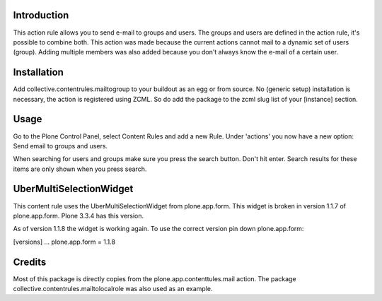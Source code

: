 .. image:: https://secure.travis-ci.org/collective/collective.contentrules.mailtogroup.png?branch=master
    :target: http://travis-ci.org/collective/collective.contentrules.mailtogroup
    :alt: Travis CI badge

.. image:: https://coveralls.io/repos/collective/collective.contentrules.mailtogroup/badge.png?branch=master
    :target: https://coveralls.io/r/collective/collective.contentrules.mailtogroup
    :alt: Coveralls badge

.. image:: https://pypip.in/d/collective.contentrules.mailtogroup/badge.png
    :target: https://pypi.python.org/pypi/collective.contentrules.mailtogroup/
    :alt: Downloads

Introduction
============

This action rule allows you to send e-mail to groups and users. The groups and
users are defined in the action rule, it's possible to combine both. This action
was made because the current actions cannot mail to a dynamic set of users (group).
Adding multiple members was also added because you don't always know the e-mail of
a certain user.

Installation
============

Add collective.contentrules.mailtogroup to your buildout as an egg or
from source. No (generic setup) installation is necessary, the action is 
registered using ZCML. So do add the package to the zcml slug list of your
[instance] section.

Usage
=====

Go to the Plone Control Panel, select Content Rules and add a new Rule. 
Under 'actions' you now have a new option: Send email to groups and users.

When searching for users and groups make sure you press the search button. Don't
hit enter. Search results for these items are only shown when you press search.

UberMultiSelectionWidget
========================
This content rule uses the UberMultiSelectionWidget from plone.app.form. This 
widget is broken in version 1.1.7 of plone.app.form. Plone 3.3.4 has this version.

As of version 1.1.8 the widget is working again. To use the correct version pin 
down plone.app.form:

[versions]
...
plone.app.form = 1.1.8

Credits
=======

Most of this package is directly copies from the plone.app.contenttules.mail
action. The package collective.contentrules.mailtolocalrole was also used as 
an example.
